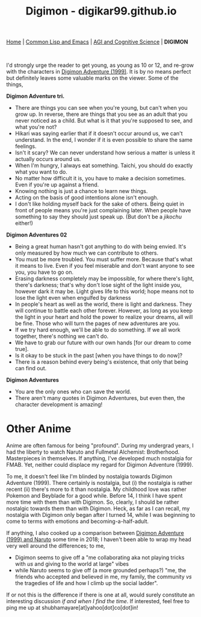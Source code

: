 #+HTML_HEAD: <meta charset="utf-8">
#+HTML_HEAD: <meta name="viewport" content="width=device-width, initial-scale=1.0, shrink-to-fit=no">
#+HTML_HEAD: <link rel="stylesheet" type="text/css" href="others.css">
#+OPTIONS: toc:nil num:nil html-postamble:nil
#+TITLE: Digimon - digikar99.github.io

#+BEGIN_CENTER
[[file:index.html][Home]] | [[file:common-lisp-and-emacs.html][Common Lisp and Emacs]] | [[file:agi-cogsci.html][AGI and Cognitive Science]] | *DIGIMON*
#+END_CENTER

#+html: <br>

I'd strongly urge the reader to get young, as young as 10 or 12, and re-grow with the characters in [[https://human9being9.wordpress.com/digimon/the-depths-of-adventures/][Digimon Adventure (1999)]]. It is by no means perfect but definitely leaves some valuable marks on the viewer. Some of the things,

**Digimon Adventure tri.**

- There are things you can see when you're young, but can't when you grow up. In reverse, there are things that you see as an adult that you never noticed as a child. But what is it that you're supposed to see, and what you're not?
- Hikari was saying earlier that if it doesn't occur around us, we can't understand. In the end, I wonder if it is even possible to share the same feelings.
- Isn't it scary? We can never understand how serious a matter is unless it actually occurs around us.
- When I'm hungry, I always eat something. Taichi, you should do exactly what you want to do.
- No matter how difficult it is, you have to make a decision sometimes. Even if you're up against a friend.
- Knowing nothing is just a chance to learn new things.
- Acting on the basis of good intentions alone isn't enough.
- I don't like holding myself back for the sake of others. Being quiet in front of people means you're just complaining later. When people have something to say they should just speak up. (But don't be a /jikochu/ either!)

**Digimon Adventures 02**

- Being a great human hasn't got anything to do with being envied. 	It's only measured by how much we can contribute to others.
- You must be more troubled. You must suffer more. Because that's what it means to live. Even if you feel miserable and don't want anyone to see you, you have to go on.
- Erasing darkness completely may be impossible, for where there's light, there's darkness; that's why don't lose sight of the light inside you, however dark it may be. Light gives life to this world; hope means not to lose the light even when engulfed by darkness
- In people's heart as well as the world, there is light and darkness. They will continue to battle each other forever. However, as long as you keep the light in your heart and hold the power to realize your dreams, all will be fine. Those who will turn the pages of new adventures are you.
- If we try hard enough, we'll be able to do something. If we all work together, there's nothing we can't do.
- We have to grab our future with our own hands [for our dream to come true].
- Is it okay to be stuck in the past [when you have things to do now]?
- There is a reason behind every being's existence, that only that being can find out.

**Digimon Adventures**

- You are the only ones who can save the world.
- There aren't many quotes in Digimon Adventures, but even then, the character development is amazing!

* Other Anime

Anime are often famous for being "profound". During my undergrad years, I had the liberty to watch Naruto and Fullmetal Alchemist: Brotherhood. Masterpieces in themselves. If anything, I've developed much nostalgia for FMAB. Yet, neither could displace my regard for Digimon Adventure (1999).

To me, it doesn't feel like I'm blinded by nostalgia towards Digimon Adventure (1999). There certainly is nostalgia, but (i) the nostalgia is rather recent (ii) there's more to it than nostalgia. My childhood love was rather Pokemon and Beyblade for a good while. Before 14, I think I have spent more time with them than with Digimon. So, clearly, I should be rather nostalgic towards them than with Digimon. Heck, as far as I can recall, my nostalgia with Digimon only began after I turned 14, while I was beginning to come to terms with emotions and becoming-a-half-adult.

If anything, I also cooked up a comparison between [[https://drive.google.com/file/d/1ES81Livx-_Rst0zoxAMXC-crsQk4Jk_y/view?usp=sharing][Digimon Adventure (1999) and Naruto]] some time in 2018; I haven't been able to wrap my head very well around the differences; to me,
- Digimon seems to give off a "me collaborating aka not playing tricks with /us/ and giving to the world at large" vibes
- while Naruto seems to give off (a more grounded perhaps?) "me, the friends who accepted and believed in me, my family, the community /vs/ the tragedies of life and how I climb up the social ladder".

If or not this is the difference if there is one at all, would surely constitute an interesting discussion /if and when I find the time/. If interested, feel free to ping me up at shubhamayare[at]yahoo[dot]co[dot]in!
